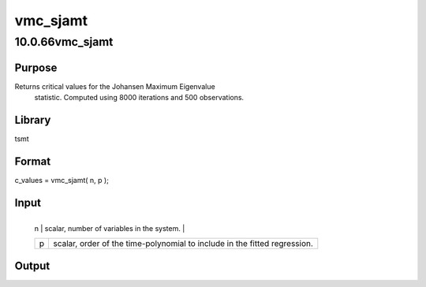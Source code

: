=========
vmc_sjamt
=========

10.0.66vmc_sjamt
================

Purpose
-------
Returns critical values for the Johansen Maximum Eigenvalue
   statistic. Computed using 8000 iterations and 500 observations.

Library
-------
tsmt

Format
------
c_values = vmc_sjamt( n, p );

Input
-----
+---+-----------------------------------------------------------------+
   | n | scalar, number of variables in the system.                      |
   +---+-----------------------------------------------------------------+
   | p | scalar, order of the time-polynomial to include in the fitted   |
   |   | regression.                                                     |
   +---+-----------------------------------------------------------------+

Output
------
======== ==============================
   c_values 6x1 vector of critical values.
   ======== ==============================

Example
-------
::

new;
cls;
library tsmt;

// Number of variables in the system
num_vars = 3;

// Order of time-polynomial included in fitted regression
p = 2;

// Find critical values
c_values = vmc_sjamt( num_vars, p );

// Print solution
print "Critical Values :";;
c_values';

Source
------
varmamt.src
